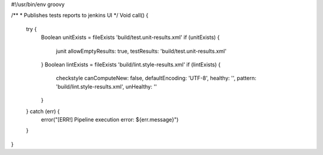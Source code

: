#!/usr/bin/env groovy

/**
* Publishes tests reports to jenkins UI
*/
Void call() {
    try {
        Boolean unitExists = fileExists 'build/test.unit-results.xml'
        if (unitExists) {
            junit allowEmptyResults: true, testResults: 'build/test.unit-results.xml'
        }
        Boolean lintExists = fileExists 'build/lint.style-results.xml'
        if (lintExists) {
            checkstyle canComputeNew: false, defaultEncoding: 'UTF-8', healthy: '', pattern: 'build/lint.style-results.xml', unHealthy: ''
        }
    } catch (err) {
        error("[ERR!] Pipeline execution error: ${err.message}")
    }
}
